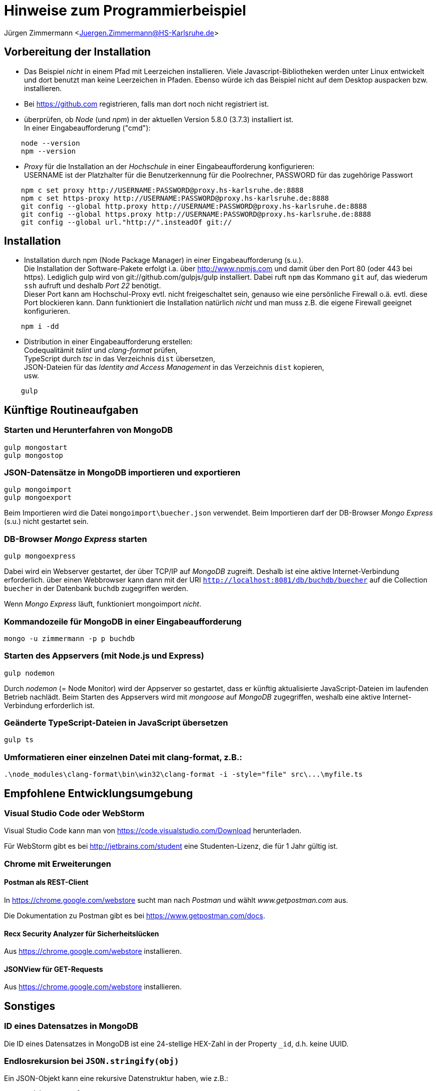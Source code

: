 = Hinweise zum Programmierbeispiel

Jürgen Zimmermann <Juergen.Zimmermann@HS-Karlsruhe.de>

////
Für AsciiDoctor gibt es z.B. für Chrome die Erweiterung "Asciidoctor.js Live Preview":
https://chrome.google.com/webstore/detail/asciidoctorjs-live-previe/iaalpfgpbocpdfblpnhhgllgbdbchmia?hl=de
Nach der Installation muss man in Chrome die URL chrome://extensions/ eingeben
und dann bei "Asciidoctor.js Live Preview" den Haken bei "Zugriff auf Datei-URLs
zulassen" setzen.
////

<<<

== Vorbereitung der Installation

* Das Beispiel _nicht_ in einem Pfad mit Leerzeichen installieren.
  Viele Javascript-Bibliotheken werden unter Linux entwickelt und dort benutzt
  man keine Leerzeichen in Pfaden. Ebenso würde ich das Beispiel nicht auf dem
  Desktop auspacken bzw. installieren.

* Bei https://github.com registrieren, falls man dort noch nicht registriert ist.

* überprüfen, ob _Node_ (und _npm_) in der aktuellen Version 5.8.0 (3.7.3)
  installiert ist. +
  In einer Eingabeaufforderung ("cmd"):
....
    node --version
    npm --version
....

* _Proxy_ für die Installation an der _Hochschule_ in einer Eingabeaufforderung
  konfigurieren: +
  USERNAME ist der Platzhalter für die Benutzerkennung für die Poolrechner,
  PASSWORD für das zugehörige Passwort
....
    npm c set proxy http://USERNAME:PASSWORD@proxy.hs-karlsruhe.de:8888
    npm c set https-proxy http://USERNAME:PASSWORD@proxy.hs-karlsruhe.de:8888
    git config --global http.proxy http://USERNAME:PASSWORD@proxy.hs-karlsruhe.de:8888
    git config --global https.proxy http://USERNAME:PASSWORD@proxy.hs-karlsruhe.de:8888
    git config --global url."http://".insteadOf git://
....

<<<

== Installation

* Installation durch npm (Node Package Manager) in einer Eingabeaufforderung (s.u.). +
  Die Installation der Software-Pakete erfolgt i.a. über http://www.npmjs.com
  und damit über den Port 80 (oder 443 bei https). Lediglich gulp wird von
  git://github.com/gulpjs/gulp installiert. Dabei ruft `npm` das Kommano `git`
  auf, das wiederum `ssh` aufruft und deshalb _Port 22_ benötigt. +
  Dieser Port kann am Hochschul-Proxy evtl. nicht freigeschaltet sein, genauso
  wie eine persönliche Firewall o.ä. evtl. diese Port blockieren kann.
  Dann funktioniert die Installation natürlich _nicht_ und man muss z.B.
  die eigene Firewall geeignet konfigurieren.
....
    npm i -dd
....


* Distribution in einer Eingabeaufforderung erstellen: +
  Codequalitämit _tslint_ und _clang-format_ prüfen, +
  TypeScript durch _tsc_ in das Verzeichnis `dist` übersetzen, +
  JSON-Dateien für das _Identity and Access Management_ in das Verzeichnis
  `dist` kopieren, +
  usw.
....
    gulp
....

<<<

== Künftige Routineaufgaben

=== Starten und Herunterfahren von MongoDB
....
gulp mongostart
gulp mongostop
....

=== JSON-Datensätze in MongoDB importieren und exportieren
....
gulp mongoimport
gulp mongoexport
....
Beim Importieren wird die Datei `mongoimport\buecher.json` verwendet.
Beim Importieren darf der DB-Browser _Mongo Express_ (s.u.) nicht gestartet sein.

=== DB-Browser _Mongo Express_ starten
....
gulp mongoexpress
....
Dabei wird ein Webserver gestartet, der über TCP/IP auf _MongoDB_ zugreift.
Deshalb ist eine aktive Internet-Verbindung erforderlich.
über einen Webbrowser kann dann mit der URI `http://localhost:8081/db/buchdb/buecher`
auf die Collection `buecher` in der Datenbank `buchdb` zugegriffen werden.

Wenn _Mongo Express_ läuft, funktioniert mongoimport _nicht_.

=== Kommandozeile für MongoDB in einer Eingabeaufforderung
....
mongo -u zimmermann -p p buchdb
....

=== Starten des Appservers (mit Node.js und Express)
....
gulp nodemon
....
Durch _nodemon_ (= Node Monitor) wird der Appserver so gestartet, dass er
künftig aktualisierte JavaScript-Dateien im laufenden Betrieb nachlädt.
Beim Starten des Appservers wird mit _mongoose_ auf _MongoDB_ zugegriffen,
weshalb eine aktive Internet-Verbindung erforderlich ist.

=== Geänderte TypeScript-Dateien in JavaScript übersetzen
....
gulp ts
....

=== Umformatieren einer einzelnen Datei mit clang-format, z.B.:
....
.\node_modules\clang-format\bin\win32\clang-format -i -style="file" src\...\myfile.ts
....

<<<

== Empfohlene Entwicklungsumgebung

=== Visual Studio Code oder WebStorm

Visual Studio Code kann man von https://code.visualstudio.com/Download
herunterladen.

Für WebStorm gibt es bei http://jetbrains.com/student eine Studenten-Lizenz, die
für 1 Jahr gültig ist.

=== Chrome mit Erweiterungen

==== Postman als REST-Client

In https://chrome.google.com/webstore sucht man nach _Postman_ und wählt
_www.getpostman.com_ aus.

Die Dokumentation zu Postman gibt es bei https://www.getpostman.com/docs.

==== Recx Security Analyzer für Sicherheitslücken

Aus https://chrome.google.com/webstore installieren.

==== JSONView für GET-Requests

Aus https://chrome.google.com/webstore installieren.

<<<

== Sonstiges

=== ID eines Datensatzes in MongoDB
Die ID eines Datensatzes in MongoDB ist eine 24-stellige HEX-Zahl in der
Property `_id`, d.h. keine UUID.

=== Endlosrekursion bei `JSON.stringify(obj)`
Ein JSON-Objekt kann eine rekursive Datenstruktur haben, wie z.B.:
....
const obj: any = {
    id: 4711,
    foo: {
        bar: 'a string',
        rek: obj
    }
}
....

Bei einer solchen rekursiven Datenstruktur gibt es beim Aufruf von
`JSON.stringify(obj)` eine Endlosrekursion und damit einen Programmabbruch.
Bei den _Request_- und _Response_-Objekten von _Express_ gibt es rekursive
Datenstrukturen.

Mit der Function `inspect` von Node.js kann man dennoch ein Objekt mit
einer rekursiven Datenstruktur in einen String konvertieren:

....
import {inspect} from 'util';   // util ist Bestandteil von Node.js
...
inspect(obj);
....

=== Mocking statt Zugriff auf MongoDB
In der Datei `src\shared\constants.ts` die Konstante `mongoMock` auf `true`
setzen.

=== Debugging mit Visual Studio Code

https://github.com/Microsoft/vscode-docs/blob/vnext/release-notes/vJanuary.md#nodejs-debugging
https://github.com/Microsoft/vscode-docs/blob/vnext/release-notes/vFebruary.md#support-for-nodejs-nodemon-development-setup

<<<

== Proxy-Einstellungen für die Hochschule setzen und ausschalten
....
gulp proxy
gulp noproxy
....
